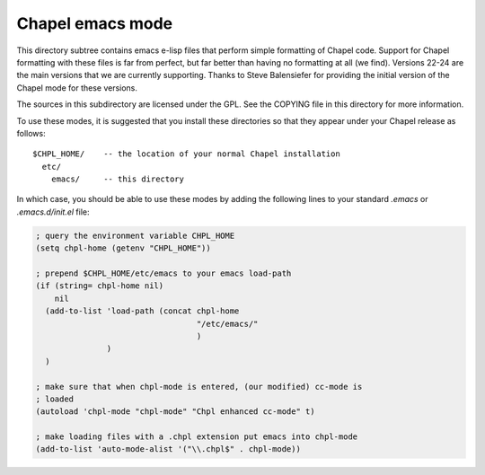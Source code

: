 =================
Chapel emacs mode
=================

This directory subtree contains emacs e-lisp files that perform simple
formatting of Chapel code.  Support for Chapel formatting with these
files is far from perfect, but far better than having no formatting at
all (we find).  Versions 22-24 are the main versions that we are
currently supporting. Thanks to Steve Balensiefer for providing the
initial version of the Chapel mode for these versions.

The sources in this subdirectory are licensed under the GPL.  See the
COPYING file in this directory for more information.

To use these modes, it is suggested that you install these directories
so that they appear under your Chapel release as follows::

   $CHPL_HOME/    -- the location of your normal Chapel installation
     etc/
       emacs/     -- this directory

In which case, you should be able to use these modes by adding the
following lines to your standard `.emacs` or `.emacs.d/init.el` file:

.. code-block:: emacs-lisp

    ; query the environment variable CHPL_HOME
    (setq chpl-home (getenv "CHPL_HOME"))

    ; prepend $CHPL_HOME/etc/emacs to your emacs load-path
    (if (string= chpl-home nil)
        nil
      (add-to-list 'load-path (concat chpl-home
                                      "/etc/emacs/"
                                      )
                   )
      )

    ; make sure that when chpl-mode is entered, (our modified) cc-mode is
    ; loaded
    (autoload 'chpl-mode "chpl-mode" "Chpl enhanced cc-mode" t)

    ; make loading files with a .chpl extension put emacs into chpl-mode
    (add-to-list 'auto-mode-alist '("\\.chpl$" . chpl-mode))
